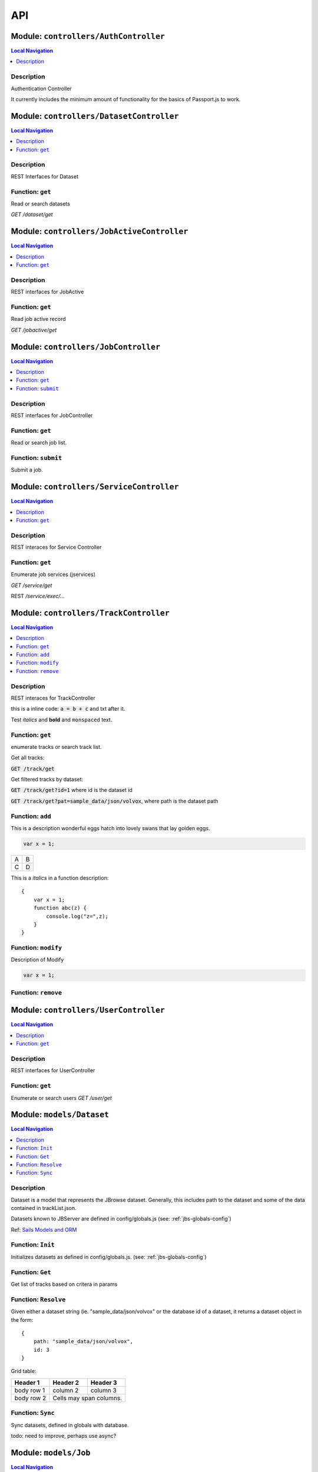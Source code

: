 ***
API
***


.. raw:: html

   <hr style="border-color: black; border-width: 2px;">

Module: ``controllers/AuthController``
**************************************


.. contents:: Local Navigation
   :local:

   
Description
===========

Authentication Controller

It currently includes the minimum amount of functionality for
the basics of Passport.js to work.








.. raw:: html

   <hr style="border-color: black; border-width: 2px;">

Module: ``controllers/DatasetController``
*****************************************


.. contents:: Local Navigation
   :local:

   
Description
===========

REST Interfaces for Dataset


.. _module-controllers_DatasetController.get:


Function: ``get``
=================

Read or search datasets

`GET /dataset/get`

.. js:function:: get(req, res)

    
    :param object req: Read or search datasets
    
    `GET /dataset/get`
    :param object res: Read or search datasets
    
    `GET /dataset/get`
    






.. raw:: html

   <hr style="border-color: black; border-width: 2px;">

Module: ``controllers/JobActiveController``
*******************************************


.. contents:: Local Navigation
   :local:

   
Description
===========

REST interfaces for JobActive


.. _module-controllers_JobActiveController.get:


Function: ``get``
=================

Read job active record

`GET /jobactive/get`

.. js:function:: get(req, res)

    
    :param object req: Read job active record
    
    `GET /jobactive/get`
    :param object res: Read job active record
    
    `GET /jobactive/get`
    






.. raw:: html

   <hr style="border-color: black; border-width: 2px;">

Module: ``controllers/JobController``
*************************************


.. contents:: Local Navigation
   :local:

   
Description
===========

REST interfaces for JobController


.. _module-controllers_JobController.get:


Function: ``get``
=================

Read or search job list.

.. js:function:: get(req, res)

    
    :param object req: Read or search job list.
    :param object res: Read or search job list.
    
.. _module-controllers_JobController.submit:


Function: ``submit``
====================

Submit a job.

.. js:function:: submit(req, res)

    
    :param object req: Submit a job.
    :param object res: Submit a job.
    






.. raw:: html

   <hr style="border-color: black; border-width: 2px;">

Module: ``controllers/ServiceController``
*****************************************


.. contents:: Local Navigation
   :local:

   
Description
===========

REST interaces for Service Controller


.. _module-controllers_ServiceController.get:


Function: ``get``
=================

Enumerate job services (jservices)

`GET /service/get`

.. js:function:: get(req, res)

    
    :param object req: Enumerate job services (jservices)
    
    `GET /service/get`
    :param object res: Enumerate job services (jservices)
    
    `GET /service/get`
    

REST `/service/exec/...`






.. raw:: html

   <hr style="border-color: black; border-width: 2px;">

Module: ``controllers/TrackController``
***************************************


.. contents:: Local Navigation
   :local:

   
Description
===========

REST interaces for TrackController

this is a inline code: :code:`a = b + c` and txt after it.

Test *italics* and **bold** and ``monspaced`` text.


.. _module-controllers_TrackController.get:


Function: ``get``
=================

enumerate tracks or search track list.

Get all tracks:

:code:`GET /track/get`

Get filtered tracks by dataset:

:code:`GET /track/get?id=1` where id is the dataset id

:code:`GET /track/get?pat=sample_data/json/volvox`, where path is the dataset path

.. js:function:: get(req, res)

    
    :param object req: enumerate tracks or search track list.
    
    Get all tracks:
    
    :code:`GET /track/get`
    
    Get filtered tracks by dataset:
    
    :code:`GET /track/get?id=1` where id is the dataset id
    
    :code:`GET /track/get?pat=sample_data/json/volvox`, where path is the dataset path
    :param object res: enumerate tracks or search track list.
    
    Get all tracks:
    
    :code:`GET /track/get`
    
    Get filtered tracks by dataset:
    
    :code:`GET /track/get?id=1` where id is the dataset id
    
    :code:`GET /track/get?pat=sample_data/json/volvox`, where path is the dataset path
    
.. _module-controllers_TrackController.add:


Function: ``add``
=================

This is a description wonderful eggs hatch into lovely swans that lay golden eggs.

.. code-block:: node

  var x = 1;

+---+---+
| A | B |
+---+---+
| C | D |
+---+---+

This is a *italics* in a function description:
::

     {
         var x = 1;
         function abc(z) {
             console.log("z=",z);
         }
     }

.. js:function:: add(req, res)

    
    :param object req: zingle mingle
    
    Code block in param description:
    
    ::
    
         {
             wifi: "sparkle",
             swindle: true
         }
    :param object res: sizzle
    
    codeblock 2
    ::
         {
             apple: "crunch",
             pear: "green"
         }
    
.. _module-controllers_TrackController.modify:


Function: ``modify``
====================

Description of Modify

.. code-block:: node

  var x = 1;

.. js:function:: modify(req, res)

    
    :param object req: very interesting
    +---+---+
    | A | B |
    +---+---+
    | C | D |
    +---+---+
    :param object res: nothing else follows
    
.. _module-controllers_TrackController.remove:


Function: ``remove``
====================



.. js:function:: remove(req, res)

    
    :param type req: 
    :param type res: 
    :return unresolved: 
    






.. raw:: html

   <hr style="border-color: black; border-width: 2px;">

Module: ``controllers/UserController``
**************************************


.. contents:: Local Navigation
   :local:

   
Description
===========

REST interfaces for UserController


.. _module-controllers_UserController.get:


Function: ``get``
=================

Enumerate or search users
`GET /user/get`

.. js:function:: get(req, res)

    
    :param object req: Enumerate or search users
    `GET /user/get`
    :param object res: Enumerate or search users
    `GET /user/get`
    






.. raw:: html

   <hr style="border-color: black; border-width: 2px;">

Module: ``models/Dataset``
**************************


.. contents:: Local Navigation
   :local:

   
Description
===========

Dataset is a model that represents the JBrowse dataset.  Generally, this includes
path to the dataset and some of the data contained in trackList.json.

Datasets known to JBServer are defined in config/globals.js
(see: :ref:`jbs-globals-config`)
     
Ref: `Sails Models and ORM <http://sailsjs.org/documentation/concepts/models-and-orm/models>`_


.. _module-models_Dataset.Init:


Function: ``Init``
==================

Initializes datasets as defined in config/globals.js.
(see: :ref:`jbs-globals-config`)

.. js:function:: Init(cb)

    
    :param function cb: callback function
    :return undefined: Initializes datasets as defined in config/globals.js.
    (see: :ref:`jbs-globals-config`)
    
.. _module-models_Dataset.Get:


Function: ``Get``
=================

Get list of tracks based on critera in params

.. js:function:: Get(params, cb)

    
    :param object params: search critera (i.e. {id: 1,user:'jimmy'} )
    :param function cb: callback function(err,array)
    
.. _module-models_Dataset.Resolve:


Function: ``Resolve``
=====================

Given either a dataset string (ie. "sample_data/json/volvox" or the database id of a dataset,
it returns a dataset object in the form:

::
    
    {
        path: "sample_data/json/volvox",
        id: 3
    }

Grid table:

+------------+------------+-----------+ 
| Header 1   | Header 2   | Header 3  | 
+============+============+===========+ 
| body row 1 | column 2   | column 3  | 
+------------+------------+-----------+ 
| body row 2 | Cells may span columns.| 
+------------+------------+-----------+

.. js:function:: Resolve(dval)

    
    :param val dval: dataset string (ie. "sample_data/json/volvox") or id (int)
    
         
    Code Example
                   
    ::
        
        {
            path: "sample_data/json/volvox",
            id: 3
        }
    :return object: - dataset object
         dataset (string - i.e. "sample_data/json/volvox" if input was an id
         
    Grid Example:
         
    +------------+------------+-----------+ 
    | Header 1   | Header 2   | Header 3  | 
    +============+============+===========+ 
    | body row 1 | column 2   | column 3  | 
    +------------+------------+-----------+
    
.. _module-models_Dataset.Sync:


Function: ``Sync``
==================

Sync datasets, defined in globals with database.

todo: need to improve, perhaps use async?

.. js:function:: Sync()

    
    :param Sync(): cb - callback function
    






.. raw:: html

   <hr style="border-color: black; border-width: 2px;">

Module: ``models/Job``
**********************


.. contents:: Local Navigation
   :local:

   
Description
===========

Job model is an encapsulation of the `Kue <https://automattic.github.io/kue/>`_ job framework.

Kue uses `redis <https://redis.io/>`_ database.  This model synchronizes the Job database with the redis data
through the use of Kue's API.

Kue event messages are stuffed into a FIFO `_eventList` and dequeued with `_processNextEvent` to ensure order.
 
   
Kue Events
+----------------------------+
| * queue-enqueue            |
| * queue-start              |
| * queue-failed             |
| * queue-failed-attempt     |
| * queue-progress           |
| * queue-complete           |
| * queue-remove             |
| * queue-promotion          |
+----------------------------+

Ref: `Sails Models and ORM <http://sailsjs.org/documentation/concepts/models-and-orm/models>`_


.. _module-models_Job.Init:


Function: ``Init``
==================

start the monitor

.. js:function:: Init()

    
    
.. _module-models_Job.Get:


Function: ``Get``
=================

Get list of tracks based on critera in params

.. js:function:: Get(params, cb)

    
    :param object params: search critera (i.e. {id: 1,user:'jimmy'} )
    :param function cb: callback function(err,array)
    
.. _module-models_Job.Submit:


Function: ``Submit``
====================



.. js:function:: Submit()

    
    
.. _module-models_Job._jobRunner:


Function: ``_jobRunner``
========================



.. js:function:: _jobRunner()

    
    
.. _module-models_Job._kueEventMonitor:


Function: ``_kueEventMonitor``
==============================



.. js:function:: _kueEventMonitor()

    
    
.. _module-models_Job._pushEvent:


Function: ``_pushEvent``
========================



.. js:function:: _pushEvent()

    
    
.. _module-models_Job._processNextEvent:


Function: ``_processNextEvent``
===============================



.. js:function:: _processNextEvent()

    
    
.. _module-models_Job._createJob:


Function: ``_createJob``
========================



.. js:function:: _createJob()

    
    
.. _module-models_Job._updateJob:


Function: ``_updateJob``
========================



.. js:function:: _updateJob()

    
    
.. _module-models_Job.kJob:


Function: ``kJob``
==================



.. js:function:: kJob()

    
    
.. _module-models_Job.sJob:


Function: ``sJob``
==================



.. js:function:: sJob()

    
    
.. _module-models_Job._destroyJob:


Function: ``_destroyJob``
=========================



.. js:function:: _destroyJob()

    
    
.. _module-models_Job._listJobs:


Function: ``_listJobs``
=======================



.. js:function:: _listJobs()

    
    
.. _module-models_Job._syncJobs:


Function: ``_syncJobs``
=======================

Synchronize all kue jobs (kJobs) and sails db jobs (sJobs)
Called upon initialization of the Job model

if the kJob exists but sJob does not, then create the sJob from kJob.
If the sJob exists but not kJob, then delete the sJob

.. js:function:: _syncJobs()

    
    
.. _module-models_Job.kJobs:


Function: ``kJobs``
===================



.. js:function:: kJobs()

    
    
.. _module-models_Job.sJobs:


Function: ``sJobs``
===================



.. js:function:: sJobs()

    
    






.. raw:: html

   <hr style="border-color: black; border-width: 2px;">

Module: ``models/JobActive``
****************************


.. contents:: Local Navigation
   :local:

   
Description
===========

JobActive holds a count of the number of active jobs.
It only contains one record that gets updated when the number of active jobs changes.
A timer thread monitors the job queue for active jobs and updates the JobActive record
with any changes to the number of active jobs.
Subscribers to the record (clients) will get notification.
JBClient plugin uses this to determine if a job is active and changes the activity icon
of the job queue panel.


.. _module-models_JobActive.Init:


Function: ``Init``
==================

initialize starts the job active monitor

.. js:function:: Init(params, cb)

    
    :param object params: value is ignored
    :param type cb: callback `function cb(err)`
    
.. _module-models_JobActive.Get:


Function: ``Get``
=================

Get list of tracks based on critera in params

.. js:function:: Get(params, cb)

    
    :param object params: search critera (i.e. {id: 1,user:'jimmy'} )
    :param function cb: callback function(err,array)
    
.. _module-models_JobActive._activeMonitor:


Function: ``_activeMonitor``
============================



.. js:function:: _activeMonitor()

    
    






.. raw:: html

   <hr style="border-color: black; border-width: 2px;">

Module: ``models/Passport``
***************************


.. contents:: Local Navigation
   :local:

   
Description
===========

The Passport model handles associating authenticators with users. An authen-
ticator can be either local (password) or third-party (provider). A single
user can have multiple passports, allowing them to connect and use several
third-party strategies in optional conjunction with a password.

Since an application will only need to authenticate a user once per session,
it makes sense to encapsulate the data specific to the authentication process
in a model of its own. This allows us to keep the session itself as light-
weight as possible as the application only needs to serialize and deserialize
the user, but not the authentication data, to and from the session.


.. _module-models_Passport.hashPassword:


Function: ``hashPassword``
==========================

Hash a passport password.

.. js:function:: hashPassword(password, next)

    
    :param Object password: Hash a passport password.
    :param function next: Hash a passport password.
    






.. raw:: html

   <hr style="border-color: black; border-width: 2px;">

Module: ``models/Service``
**************************


.. contents:: Local Navigation
   :local:

   
Description
===========

The service module implements the job service frameowrk which are installable 
modules that can host web services and be a job execution processing for a particular
type of job.

Installable services are generally named <servicename>Service.js and reside in the
api/services directory.  For example: a job service built into this project is 
serverSearchService.js

`api/services/serviceProc.js` is the bettr part of the implementation of service

Job services are defined in `config/globals.js` in the jbrowse/services section.








.. raw:: html

   <hr style="border-color: black; border-width: 2px;">

Module: ``models/Track``
************************


.. contents:: Local Navigation
   :local:

   
Description
===========

Track is a model for a list of tracks that are in the ``trackList.json``'s ``[tracks]`` section.

Ref: `Sails Models and ORM <http://sailsjs.org/documentation/concepts/models-and-orm/models>`_


.. _module-models_Track.Init:


Function: ``Init``
==================



.. js:function:: Init()

    
    
.. _module-models_Track.StartWatch:


Function: ``StartWatch``
========================



.. js:function:: StartWatch()

    
    
.. _module-models_Track.PauseWatch:


Function: ``PauseWatch``
========================



.. js:function:: PauseWatch()

    
    
.. _module-models_Track.ResumeWatch:


Function: ``ResumeWatch``
=========================



.. js:function:: ResumeWatch()

    
    
.. _module-models_Track.Get:


Function: ``Get``
=================

Get list of tracks based on critera in params

.. js:function:: Get(params, cb)

    
    :param object params: search critera (i.e. {id: 1,user:'jimmy'} )
    :param function cb: callback function(err,array)
    
.. _module-models_Track.Add:


Function: ``Add``
=================



.. js:function:: Add()

    
    
.. _module-models_Track.Modify:


Function: ``Modify``
====================



.. js:function:: Modify()

    
    
.. _module-models_Track.Remove:


Function: ``Remove``
====================



.. js:function:: Remove(dataset, dataset)

    
    :param string dataset: (eg: "sample_data/json/volvlx")
    :param ing dataset: dataset string (i.e. "sample_data/json/volvox"
    :param Remove(dataset, dataset): cb - callback function(err,
    
.. _module-models_Track.Sync:


Function: ``Sync``
==================

Sync tracklist.json tracks with Track model (promises version)

todo: dataSet should accept string or dataSet object id

.. js:function:: Sync(ds,)

    
    :param string ds,: if dataset is not defined, all models are committed.
    
.. _module-models_Track.Save:


Function: ``Save``
==================



.. js:function:: Save()

    
    
.. _module-models_Track._modifyTrack:


Function: ``_modifyTrack``
==========================

Given tracks array, find and update the item with the given updateTrack.
updateTrack must contain label.

.. js:function:: _modifyTrack()

    
    
.. _module-models_Track._removeTrack:


Function: ``_removeTrack``
==========================

Given tracks array, remove the item with the given key (which is track label)

.. js:function:: _removeTrack()

    
    






.. raw:: html

   <hr style="border-color: black; border-width: 2px;">

Module: ``models/User``
***********************


.. contents:: Local Navigation
   :local:

   
Description
===========

User is the data model for a user.








.. raw:: html

   <hr style="border-color: black; border-width: 2px;">

Module: ``policies/bearerAuth``
*******************************


.. contents:: Local Navigation
   :local:

   
Description
===========

bearerAuth Policy

Policy for authorizing API requests. The request is authenticated if the 
it contains the accessToken in header, body or as a query param.
Unlike other strategies bearer doesn't require a session.
Add this policy (in config/policies.js) to controller actions which are not
accessed through a session. For example: API request from another client








.. raw:: html

   <hr style="border-color: black; border-width: 2px;">

Module: ``policies/isAdmin``
****************************


.. contents:: Local Navigation
   :local:

   
Description
===========

isAdmin policy provides passage if the user contains the property admin: true.

req.session looks something like this:
req.session Session {
     cookie: { path: '/',
         _expires: null,
         originalMaxAge: null,
         httpOnly: true 
     },
     passport: { user: 2 },
     authenticated: true, (true if logged in, 
     user: { username: 'juser', email: 'juser@jbrowse.org' } 
}


.. _module-policies_isAdmin.nonAdminAction:


Function: ``nonAdminAction``
============================



.. js:function:: nonAdminAction()

    
    






.. raw:: html

   <hr style="border-color: black; border-width: 2px;">

Module: ``policies/passport``
*****************************


.. contents:: Local Navigation
   :local:

   
Description
===========

Passport Middleware

Policy for Sails that initializes Passport.js and as well as its built-in
session support.

In a typical web application, the credentials used to authenticate a user
will only be transmitted during the login request. If authentication
succeeds, a session will be established and maintained via a cookie set in
the user's browser.

Each subsequent request will not contain credentials, but rather the unique
cookie that identifies the session. In order to support login sessions,
Passport will serialize and deserialize user instances to and from the
session.

For more information on the Passport.js middleware, check out:
http://passportjs.org/guide/configure/








.. raw:: html

   <hr style="border-color: black; border-width: 2px;">

Module: ``policies/sessionAuth``
********************************


.. contents:: Local Navigation
   :local:

   
Description
===========

Simple policy to allow any authenticated user.
Assumes that your login action in one of your controllers sets `req.session.authenticated = true;`

Ref: `Sails Policies Concepts <http://sailsjs.org/#!/documentation/concepts/Policies>`_








.. raw:: html

   <hr style="border-color: black; border-width: 2px;">

Module: ``services/jbRouteUtil``
********************************


.. contents:: Local Navigation
   :local:

   
Description
===========

This module provides functions to inject plugin routes and library routes
that are accessible by the client side.


.. _module-services_jbRouteUtil.addPluginRoutes:


Function: ``addPluginRoutes``
=============================

inject client-side plugins into the clinet plugin directory as routes.
handles submodules plugins too.

.. js:function:: addPluginRoutes()

    
    :param addPluginRoutes(): params
    
.. _module-services_jbRouteUtil.addLibRoutes:


Function: ``addLibRoutes``
==========================

Add library routes

.. js:function:: addLibRoutes()

    
    :param addLibRoutes(): params
    
.. _module-services_jbRouteUtil.addRoute:


Function: ``addRoute``
======================

Add a route

.. js:function:: addRoute(params, module, route, target)

    
    :param object params: Add a route
    :param string module: Add a route
    :param string route: Add a route
    :param string target: Add a route
    
.. _module-services_jbRouteUtil.addPluginRoute:


Function: ``addPluginRoute``
============================



.. js:function:: addPluginRoute()

    
    






.. raw:: html

   <hr style="border-color: black; border-width: 2px;">

Module: ``services/jbutillib``
******************************


.. contents:: Local Navigation
   :local:

   
Description
===========

Support library for jbutil command


.. _module-services_jbutillib.doExtScripts:


Function: ``doExtScripts``
==========================

Traverse jbutils-ext.js of submodules (jbh-*)

.. js:function:: doExtScripts(cb)

    
    :param function cb: Traverse jbutils-ext.js of submodules (jbh-*)
    
.. _module-services_jbutillib.getMergedConfig:


Function: ``getMergedConfig``
=============================

Returned merged jbrowse config.  
Merged from jbh-* config/globals.js, local config/globals.js, & config.js

.. js:function:: getMergedConfig()

    
    
.. _module-services_jbutillib.buildHtml:


Function: ``buildHtml``
=======================



.. js:function:: buildHtml()

    
    
.. _module-services_jbutillib.exec_setupindex:


Function: ``exec_setupindex``
=============================



.. js:function:: exec_setupindex(params)

    
    :param type params: 
    :return undefined: 
    
.. _module-services_jbutillib.exec_setupPlugins:


Function: ``exec_setupPlugins``
===============================

setup sample track

.. js:function:: exec_setupPlugins()

    
    
.. _module-services_jbutillib.safeCopy:


Function: ``safeCopy``
======================

copy src to targ, but if targ exists, it will backup the target by appending a number

.. js:function:: safeCopy(src, targ)

    
    :param string src: source
    :param string targ: target
    :return string: final target filename,
    
.. _module-services_jbutillib.safeWriteFile:


Function: ``safeWriteFile``
===========================



.. js:function:: safeWriteFile()

    
    
.. _module-services_jbutillib.install_database:


Function: ``install_database``
==============================



.. js:function:: install_database()

    
    






.. raw:: html

   <hr style="border-color: black; border-width: 2px;">

Module: ``services/passport``
*****************************


.. contents:: Local Navigation
   :local:

   
Description
===========

Passport Service

A painless Passport.js service for your Sails app that is guaranteed to
Rock Your Socks™. It takes all the hassle out of setting up Passport.js by
encapsulating all the boring stuff in two functions:

  passport.endpoint()
  passport.callback()

The former sets up an endpoint (/auth/:provider) for redirecting a user to a
third-party provider for authentication, while the latter sets up a callback
endpoint (/auth/:provider/callback) for receiving the response from the
third-party provider. All you have to do is define in the configuration which
third-party providers you'd like to support. It's that easy!

Behind the scenes, the service stores all the data it needs within "Pass-
ports". These contain all the information required to associate a local user
with a profile from a third-party provider. This even holds true for the good
ol' password authentication scheme – the Authentication Service takes care of
encrypting passwords and storing them in Passports, allowing you to keep your
User model free of bloat.








.. raw:: html

   <hr style="border-color: black; border-width: 2px;">

Module: ``services/serverSearchService``
****************************************


.. contents:: Local Navigation
   :local:

   
Description
===========

Job service implementing the server-side regex search service.


.. _module-services_serverSearchService.init:


Function: ``init``
==================



.. js:function:: init()

    
    
.. _module-services_serverSearchService.submit_search:


Function: ``submit_search``
===========================



.. js:function:: submit_search(req, res)

    
    :param object req: ::
    
         searchParams - search parameters
              expr": "tgac"          - search sequence or regex string
              "regex": false/true    - 
              "caseIgnore": false/true
              "translate": false/true,
              "fwdStrand": false/true,
              "revStrand": false/true,
              "maxLen": 100,     
         dataset - the dataset path i.e. "sample_data/json/volvox"
    :param object res: 
    
.. _module-services_serverSearchService.send_search_result:


Function: ``send_search_result``
================================



.. js:function:: send_search_result()

    
    
.. _module-services_serverSearchService.validateParams:


Function: ``validateParams``
============================



.. js:function:: validateParams()

    
    
.. _module-services_serverSearchService.generateName:


Function: ``generateName``
==========================



.. js:function:: generateName()

    
    
.. _module-services_serverSearchService._searchSubmit:


Function: ``_searchSubmit``
===========================



.. js:function:: _searchSubmit()

    
    
.. _module-services_serverSearchService.beginProcessing:


Function: ``beginProcessing``
=============================

Job service job start.
called when an appropriate jobs is found and exeuted by service.

.. js:function:: beginProcessing(kJob)

    
    :param object kJob: Job service job start.
    called when an appropriate jobs is found and exeuted by service.
    
.. _module-services_serverSearchService._fixParams:


Function: ``_fixParams``
========================



.. js:function:: _fixParams()

    
    
.. _module-services_serverSearchService._runWorkflow:


Function: ``_runWorkflow``
==========================



.. js:function:: _runWorkflow()

    
    
.. _module-services_serverSearchService._postProcess:


Function: ``_postProcess``
==========================



.. js:function:: _postProcess()

    
    
.. _module-services_serverSearchService.postMoveResultFiles:


Function: ``postMoveResultFiles``
=================================

this generates the track definition from the track template

.. js:function:: postMoveResultFiles(kWorkflowJob, cb)

    
    :param object kWorkflowJob: this generates the track definition from the track template
    :param object cb: callback function
    






.. raw:: html

   <hr style="border-color: black; border-width: 2px;">

Module: ``services/serviceProc``
********************************


.. contents:: Local Navigation
   :local:

   
Description
===========

Support functions for Service model.


.. _module-services_serviceProc.init:


Function: ``init``
==================



.. js:function:: init()

    
    
.. _module-services_serviceProc.addService:


Function: ``addService``
========================



.. js:function:: addService()

    
    
.. _module-services_serviceProc.execute:


Function: ``execute``
=====================



.. js:function:: execute()

    
    





